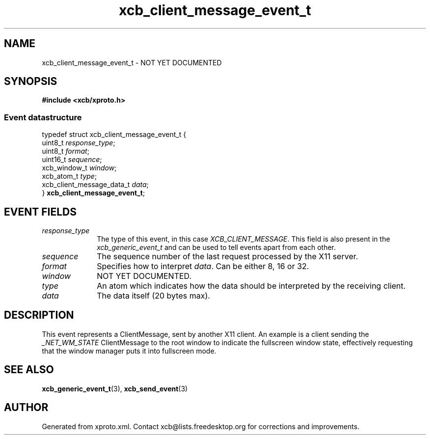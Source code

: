 .TH xcb_client_message_event_t 3  today "XCB" "XCB Events"
.ad l
.SH NAME
xcb_client_message_event_t \- NOT YET DOCUMENTED
.SH SYNOPSIS
.hy 0
.B #include <xcb/xproto.h>
.PP
.SS Event datastructure
.nf
.sp
typedef struct xcb_client_message_event_t {
    uint8_t                   \fIresponse_type\fP;
    uint8_t                   \fIformat\fP;
    uint16_t                  \fIsequence\fP;
    xcb_window_t              \fIwindow\fP;
    xcb_atom_t                \fItype\fP;
    xcb_client_message_data_t \fIdata\fP;
} \fBxcb_client_message_event_t\fP;
.fi
.br
.hy 1
.SH EVENT FIELDS
.IP \fIresponse_type\fP 1i
The type of this event, in this case \fIXCB_CLIENT_MESSAGE\fP. This field is also present in the \fIxcb_generic_event_t\fP and can be used to tell events apart from each other.
.IP \fIsequence\fP 1i
The sequence number of the last request processed by the X11 server.
.IP \fIformat\fP 1i
Specifies how to interpret \fIdata\fP. Can be either 8, 16 or 32.
.IP \fIwindow\fP 1i
NOT YET DOCUMENTED.
.IP \fItype\fP 1i
An atom which indicates how the data should be interpreted by the receiving
client.
.IP \fIdata\fP 1i
The data itself (20 bytes max).
.SH DESCRIPTION
This event represents a ClientMessage, sent by another X11 client. An example
is a client sending the \fI_NET_WM_STATE\fP ClientMessage to the root window
to indicate the fullscreen window state, effectively requesting that the window
manager puts it into fullscreen mode.
.SH SEE ALSO
.BR xcb_generic_event_t (3),
.BR xcb_send_event (3)
.SH AUTHOR
Generated from xproto.xml. Contact xcb@lists.freedesktop.org for corrections and improvements.
